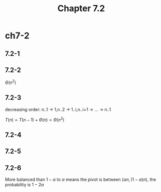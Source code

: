 #+TITLE: Chapter 7.2

* ch7-2
** 7.2-1
** 7.2-2
   \(\Theta(n^2)\)
** 7.2-3
   decreasing order: n..1 -> 1,n..2 -> 1..i,n..i+1 -> ... -> n..1

   \(T(n) = T(n - 1) + \Theta(n) = \Theta(n^2)\)
** 7.2-4
** 7.2-5
** 7.2-6
   More balanced than \(1 - \alpha\) to \(\alpha\) means the pivot is between \((\alpha n, (1 - \alpha) n)\), 
   the probability is \(1 - 2\alpha\)
